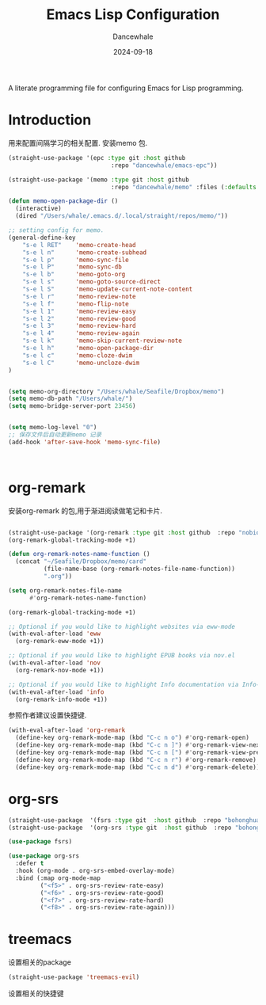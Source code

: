 #+title:  Emacs Lisp Configuration
#+author: Dancewhale
#+date:   2024-09-18
#+tags: memo fsrs learn lisp

#+description: configuring Emacs for Fsrs learning.
#+property:    header-args:emacs-lisp  :tangle yes
#+auto_tangle: vars:org-babel-tangle-comment-format-beg:org-babel-tangle-comment-format-end t

A literate programming file for configuring Emacs for Lisp programming.

#+name: head
#+begin_src emacs-lisp :comments link :exports none
;;; memo-learn --- configuring Emacs for Fsrs learning. -*- lexical-binding: t; -*-
;;
;; © 2022-2023 Dancewhale
;;   Licensed under a Creative Commons Attribution 4.0 International License.
;;   See http://creativecommons.org/licenses/by/4.0/
;;
;; Author: Dancewhale
;; Maintainer: Dancewhale
;; Created: Sep 18, 2024
;;
;; This file is not part of GNU Emacs.
;;
;; *NB:* Do not edit this file. Instead, edit the original literate file at memo-learn.org:
;;
;;; Code:
  #+end_src

* Introduction
用来配置间隔学习的相关配置.
安装memo 包.
#+name: memo
#+begin_src emacs-lisp :comments link
(straight-use-package '(epc :type git :host github
                             :repo "dancewhale/emacs-epc"))

(straight-use-package '(memo :type git :host github
                             :repo "dancewhale/memo" :files (:defaults "golib" "libmemo.so")))

(defun memo-open-package-dir ()
  (interactive)
  (dired "/Users/whale/.emacs.d/.local/straight/repos/memo/"))

;; setting config for memo.
(general-define-key
    "s-e l RET"    'memo-create-head
    "s-e l n"      'memo-create-subhead
    "s-e l p"      'memo-sync-file
    "s-e l P"      'memo-sync-db
    "s-e l b"      'memo-goto-org
    "s-e l s"      'memo-goto-source-direct
    "s-e l S"      'memo-update-current-note-content
    "s-e l r"      'memo-review-note
    "s-e l f"      'memo-flip-note
    "s-e l 1"      'memo-review-easy
    "s-e l 2"      'memo-review-good
    "s-e l 3"      'memo-review-hard
    "s-e l 4"      'memo-review-again
    "s-e l k"      'memo-skip-current-review-note
    "s-e l h"      'memo-open-package-dir
    "s-e l c"      'memo-cloze-dwim
    "s-e l C"      'memo-uncloze-dwim
)


(setq memo-org-directory "/Users/whale/Seafile/Dropbox/memo")
(setq memo-db-path "/Users/whale/")
(setq memo-bridge-server-port 23456)


(setq memo-log-level "0")
;; 保存文件后自动更新memo 记录
(add-hook 'after-save-hook 'memo-sync-file)



#+end_src

* org-remark
安装org-remark 的包,用于渐进阅读做笔记和卡片.
#+name: org-remark
#+begin_src emacs-lisp  :comments link

(straight-use-package '(org-remark :type git :host github  :repo "nobiot/org-remark" ))
(org-remark-global-tracking-mode +1)

(defun org-remark-notes-name-function ()
  (concat "~/Seafile/Dropbox/memo/card"
          (file-name-base (org-remark-notes-file-name-function))
          ".org"))

(setq org-remark-notes-file-name
      #'org-remark-notes-name-function)

(org-remark-global-tracking-mode +1)

;; Optional if you would like to highlight websites via eww-mode
(with-eval-after-load 'eww
  (org-remark-eww-mode +1))

;; Optional if you would like to highlight EPUB books via nov.el
(with-eval-after-load 'nov
  (org-remark-nov-mode +1))

;; Optional if you would like to highlight Info documentation via Info-mode
(with-eval-after-load 'info
  (org-remark-info-mode +1))
#+end_src

参照作者建议设置快捷键.
#+name: org-mark-keybind
#+begin_src emacs-lisp  :comments link
(with-eval-after-load 'org-remark
  (define-key org-remark-mode-map (kbd "C-c n o") #'org-remark-open)
  (define-key org-remark-mode-map (kbd "C-c n ]") #'org-remark-view-next)
  (define-key org-remark-mode-map (kbd "C-c n [") #'org-remark-view-prev)
  (define-key org-remark-mode-map (kbd "C-c n r") #'org-remark-remove)
  (define-key org-remark-mode-map (kbd "C-c n d") #'org-remark-delete)) 
#+end_src



* org-srs
#+name: org-srs
#+begin_src emacs-lisp  :comments link
(straight-use-package  '(fsrs :type git  :host github  :repo "bohonghuang/lisp-fsrs"))
(straight-use-package  '(org-srs :type git  :host github  :repo "bohonghuang/org-srs"))

(use-package fsrs)

(use-package org-srs
  :defer t
  :hook (org-mode . org-srs-embed-overlay-mode)
  :bind (:map org-mode-map
         ("<f5>" . org-srs-review-rate-easy)
         ("<f6>" . org-srs-review-rate-good)
         ("<f7>" . org-srs-review-rate-hard)
         ("<f8>" . org-srs-review-rate-again)))

    #+end_src


* treemacs
设置相关的package
#+name: evil-treemacs
#+begin_src emacs-lisp  :comments link
  (straight-use-package 'treemacs-evil)
    #+end_src



设置相关的快捷键
#+name: treemacs
#+begin_src emacs-lisp :comments link :exports none
(use-package treemacs
  :bind (;; :bind keyword also implicitly defers treemacs itself.
         ;; Keybindings before :map is set for global-map.
         ("s-e o" . treemacs-select-window)
         ("s-e t f" . treemacs-select-directory)))

    #+end_src





* Technical Artifacts                                :noexport:
Let's =provide= a name so we can =require= this file:

#+name: end
#+begin_src emacs-lisp :comments link :exports none
(provide 'memo-learn)
;;; memo-learn.el ends here
  #+end_src
